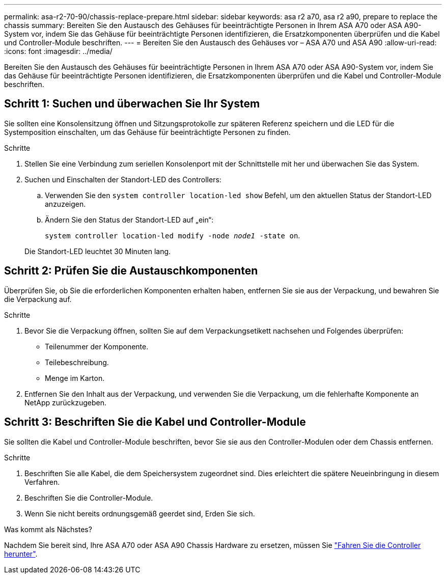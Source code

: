 ---
permalink: asa-r2-70-90/chassis-replace-prepare.html 
sidebar: sidebar 
keywords: asa r2 a70, asa r2 a90, prepare to replace the chassis 
summary: Bereiten Sie den Austausch des Gehäuses für beeinträchtigte Personen in Ihrem ASA A70 oder ASA A90-System vor, indem Sie das Gehäuse für beeinträchtigte Personen identifizieren, die Ersatzkomponenten überprüfen und die Kabel und Controller-Module beschriften. 
---
= Bereiten Sie den Austausch des Gehäuses vor – ASA A70 und ASA A90
:allow-uri-read: 
:icons: font
:imagesdir: ../media/


[role="lead"]
Bereiten Sie den Austausch des Gehäuses für beeinträchtigte Personen in Ihrem ASA A70 oder ASA A90-System vor, indem Sie das Gehäuse für beeinträchtigte Personen identifizieren, die Ersatzkomponenten überprüfen und die Kabel und Controller-Module beschriften.



== Schritt 1: Suchen und überwachen Sie Ihr System

Sie sollten eine Konsolensitzung öffnen und Sitzungsprotokolle zur späteren Referenz speichern und die LED für die Systemposition einschalten, um das Gehäuse für beeinträchtigte Personen zu finden.

.Schritte
. Stellen Sie eine Verbindung zum seriellen Konsolenport mit der Schnittstelle mit her und überwachen Sie das System.
. Suchen und Einschalten der Standort-LED des Controllers:
+
.. Verwenden Sie den `system controller location-led show` Befehl, um den aktuellen Status der Standort-LED anzuzeigen.
.. Ändern Sie den Status der Standort-LED auf „ein“:
+
`system controller location-led modify -node _node1_ -state on`.

+
Die Standort-LED leuchtet 30 Minuten lang.







== Schritt 2: Prüfen Sie die Austauschkomponenten

Überprüfen Sie, ob Sie die erforderlichen Komponenten erhalten haben, entfernen Sie sie aus der Verpackung, und bewahren Sie die Verpackung auf.

.Schritte
. Bevor Sie die Verpackung öffnen, sollten Sie auf dem Verpackungsetikett nachsehen und Folgendes überprüfen:
+
** Teilenummer der Komponente.
** Teilebeschreibung.
** Menge im Karton.


. Entfernen Sie den Inhalt aus der Verpackung, und verwenden Sie die Verpackung, um die fehlerhafte Komponente an NetApp zurückzugeben.




== Schritt 3: Beschriften Sie die Kabel und Controller-Module

Sie sollten die Kabel und Controller-Module beschriften, bevor Sie sie aus den Controller-Modulen oder dem Chassis entfernen.

.Schritte
. Beschriften Sie alle Kabel, die dem Speichersystem zugeordnet sind. Dies erleichtert die spätere Neueinbringung in diesem Verfahren.
. Beschriften Sie die Controller-Module.
. Wenn Sie nicht bereits ordnungsgemäß geerdet sind, Erden Sie sich.


.Was kommt als Nächstes?
Nachdem Sie bereit sind, Ihre ASA A70 oder ASA A90 Chassis Hardware zu ersetzen, müssen Sie link:chassis-replace-shutdown.html["Fahren Sie die Controller herunter"].
